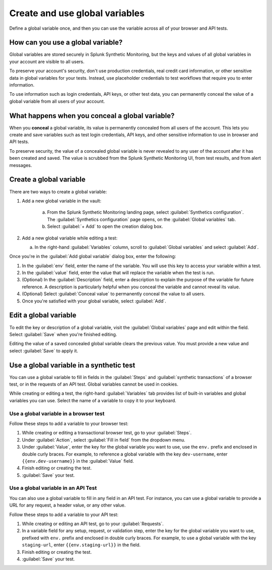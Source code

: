.. _global-variables:

*****************************************
Create and use global variables 
*****************************************

.. meta::
    :description: Define a variable that you can use in multiple browser and API tests in Splunk Synthetic Monitoring.

Define a global variable once, and then you can use the variable across all of your browser and API tests.


How can you use a global variable?
===================================
Global variables are stored securely in Splunk Synthetic Monitoring, but the keys and values of all global variables in your account are visible to all users. 

To preserve your account's security, don't use production credentials, real credit card information, or other sensitive data in global variables for your tests. Instead, use placeholder credentials to test workflows that require you to enter information.

To use information such as login credentials, API keys, or other test data, you can permanently conceal the value of a global variable from all users of your account. 

.. _concealed-gv:

What happens when you conceal a global variable?
==================================================
When you :strong:`conceal` a global variable, its value is permanently concealed from all users of the account. This lets you create and save variables such as test login credentials, API keys, and other sensitive information to use in browser and API tests. 

To preserve security, the value of a concealed global variable is never revealed to any user of the account after it has been created and saved. The value is scrubbed from the Splunk Synthetic Monitoring UI, from test results, and from alert messages.  


Create a global variable
===============================
There are two ways to create a global variable:

#. Add a new global variable in the vault:

    a. From the Splunk Synthetic Monitoring landing page, select :guilabel:`Synthetics configuration`. The :guilabel:`Synthetics configuration` page opens, on the :guilabel:`Global variables` tab.
    b. Select :guilabel:`+ Add` to open the creation dialog box. 

#. Add a new global variable while editing a test: 

   a. In the right-hand :guilabel:`Variables` column, scroll to :guilabel:`Global variables` and select :guilabel:`Add`. 

Once you're in the :guilabel:`Add global variable` dialog box, enter the following:
 
#. In the :guilabel:`env` field, enter the name of the variable. You will use this key to access your variable within a test.
#. In the :guilabel:`value` field, enter the value that will replace the variable when the test is run.
#. (Optional) In the :guilabel:`Description` field, enter a description to explain the purpose of the variable for future reference. A description is particularly helpful when you conceal the variable and cannot reveal its value. 
#. (Optional) Select :guilabel:`Conceal value` to permanently conceal the value to all users. 
#. Once you're satisfied with your global variable, select :guilabel:`Add`. 


Edit a global variable
====================================
To edit the key or description of a global variable, visit the :guilabel:`Global variables` page and edit within the field. Select :guilabel:`Save` when you're finished editing.

Editing the value of a saved concealed global variable clears the previous value. You must provide a new value and select :guilabel:`Save` to apply it.
  
.. _gv-test:

Use a global variable in a synthetic test
=================================================
You can use a global variable to fill in fields in the :guilabel:`Steps` and :guilabel:`synthetic transactions` of a browser test, or in the requests of an API test. Global variables cannot be used in cookies. 

While creating or editing a test, the right-hand :guilabel:`Variables` tab provides list of built-in variables and global variables you can use. Select the name of a variable to copy it to your keyboard. 

.. _ gv-browser-test:

Use a global variable in a browser test
--------------------------------------------
Follow these steps to add a variable to your browser test:

#. While creating or editing a transactional browser test, go to your :guilabel:`Steps`.
#. Under :guilabel:`Action`, select :guilabel:`Fill in field` from the dropdown menu. 
#. Under :guilabel:`Value`, enter the key for the global variable you want to use, use the ``env.`` prefix and enclosed in double curly braces. For example, to reference a global variable with the key ``dev-username``, enter ``{{env.dev-username}}`` in the :guilabel:`Value` field. 
#. Finish editing or creating the test.
#. :guilabel:`Save` your test. 

.. _gv-api-test: 

Use a global variable in an API Test
----------------------------------------

You can also use a global variable to fill in any field in an API test. For instance, you can use a global variable to provide a URL for any request, a header value, or any other value. 

Follow these steps to add a variable to your API test:

#. While creating or editing an API test, go to your :guilabel:`Requests`.
#. In a variable field for any setup, request, or validation step, enter the key for the global variable you want to use, prefixed with ``env.`` prefix and enclosed in double curly braces.  For example, to use a global variable with the key ``staging-url``, enter ``{{env.staging-url}}`` in the field. 
#. Finish editing or creating the test.
#. :guilabel:`Save` your test. 



